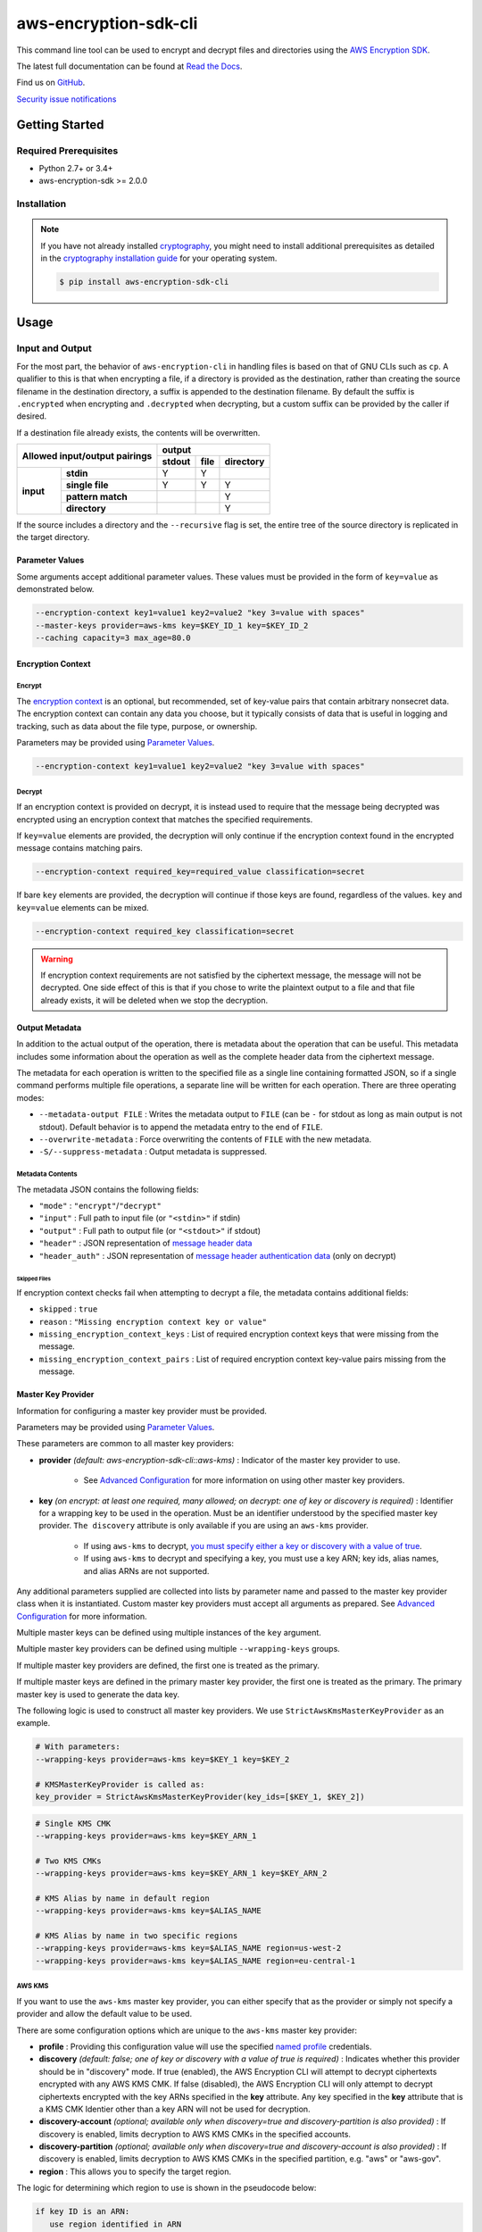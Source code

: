 ######################
aws-encryption-sdk-cli
######################

.. image:: https://img.shields.io/pypi/v/aws-encryption-sdk-cli.svg
   :target: https://pypi.python.org/pypi/aws-encryption-sdk-cli
   :alt: Latest Version

.. image:: https://img.shields.io/pypi/pyversions/aws-encryption-sdk-cli.svg
   :target: https://pypi.python.org/pypi/aws-encryption-sdk-cli
   :alt: Supported Python Versions

.. image:: https://img.shields.io/badge/code_style-black-000000.svg
   :target: https://github.com/ambv/black
   :alt: Code style: black

.. image:: https://readthedocs.org/projects/aws-encryption-sdk-cli/badge/
   :target: https://aws-encryption-sdk-cli.readthedocs.io/en/stable/
   :alt: Documentation Status

.. image:: https://github.com/aws/aws-encryption-sdk-cli/workflows/tests/badge.svg
   :target: https://github.com/aws/aws-encryption-sdk-cli/actions?query=workflow%3Atests
   :alt: tests

.. image:: https://github.com/aws/aws-encryption-sdk-cli/workflows/static%20analysis/badge.svg
   :target: https://github.com/aws/aws-encryption-sdk-cli/actions?query=workflow%3A%22static+analysis%22
   :alt: static analysis


This command line tool can be used to encrypt and decrypt files and directories using the `AWS Encryption SDK`_.

The latest full documentation can be found at `Read the Docs`_.

Find us on `GitHub`_.

`Security issue notifications`_

***************
Getting Started
***************

Required Prerequisites
======================

* Python 2.7+ or 3.4+
* aws-encryption-sdk >= 2.0.0

Installation
============

.. note::

   If you have not already installed `cryptography`_, you might need to install additional prerequisites as
   detailed in the `cryptography installation guide`_ for your operating system.

   .. code::

       $ pip install aws-encryption-sdk-cli

*****
Usage
*****

Input and Output
================

For the most part, the behavior of ``aws-encryption-cli`` in handling files is based on that
of GNU CLIs such as ``cp``.  A qualifier to this is that when encrypting a file, if a
directory is provided as the destination, rather than creating the source filename
in the destination directory, a suffix is appended to the destination filename. By
default the suffix is ``.encrypted`` when encrypting and ``.decrypted`` when decrypting,
but a custom suffix can be provided by the caller if desired.

If a destination file already exists, the contents will be overwritten.

.. table::

    +------------------------------+---------------------------------------+
    | **Allowed input/output       | **output**                            |
    | pairings**                   +------------+----------+---------------+
    |                              | **stdout** | **file** | **directory** |
    +-----------+------------------+------------+----------+---------------+
    | **input** |   **stdin**      | Y          | Y        |               |
    |           +------------------+------------+----------+---------------+
    |           |  **single file** | Y          | Y        | Y             |
    |           +------------------+------------+----------+---------------+
    |           | **pattern match**|            |          | Y             |
    |           +------------------+------------+----------+---------------+
    |           |   **directory**  |            |          | Y             |
    +-----------+------------------+------------+----------+---------------+

If the source includes a directory and the ``--recursive`` flag is set, the entire
tree of the source directory is replicated in the target directory.

Parameter Values
----------------
Some arguments accept additional parameter values.  These values must be provided in the
form of ``key=value`` as demonstrated below.

.. code-block:: sh

   --encryption-context key1=value1 key2=value2 "key 3=value with spaces"
   --master-keys provider=aws-kms key=$KEY_ID_1 key=$KEY_ID_2
   --caching capacity=3 max_age=80.0


Encryption Context
------------------

Encrypt
```````

The `encryption context`_ is an optional, but recommended, set of key-value pairs that contain
arbitrary nonsecret data. The encryption context can contain any data you choose, but it
typically consists of data that is useful in logging and tracking, such as data about the file
type, purpose, or ownership.

Parameters may be provided using `Parameter Values`_.

.. code-block:: sh

   --encryption-context key1=value1 key2=value2 "key 3=value with spaces"

Decrypt
```````

If an encryption context is provided on decrypt, it is instead used to require that the message
being decrypted was encrypted using an encryption context that matches the specified requirements.

If ``key=value`` elements are provided, the decryption will only continue if the encryption
context found in the encrypted message contains matching pairs.

.. code-block:: sh

   --encryption-context required_key=required_value classification=secret

If bare ``key`` elements are provided, the decryption will continue if those keys are found,
regardless of the values. ``key`` and ``key=value`` elements can be mixed.

.. code-block:: sh

   --encryption-context required_key classification=secret

.. warning::

   If encryption context requirements are not satisfied by the ciphertext message, the
   message will not be decrypted. One side effect of this is that if you chose to write
   the plaintext output to a file and that file already exists, it will be deleted when
   we stop the decryption.

Output Metadata
---------------
In addition to the actual output of the operation, there is metadata about the operation
that can be useful. This metadata includes some information about the operation as well as
the complete header data from the ciphertext message.

The metadata for each operation is written to the specified file as a single line containing
formatted JSON, so if a single command performs multiple file operations, a separate line
will be written for each operation. There are three operating modes:

* ``--metadata-output FILE`` : Writes the metadata output to ``FILE`` (can be ``-`` for stdout
  as long as main output is not stdout). Default behavior is to append the metadata entry to
  the end of ``FILE``.
* ``--overwrite-metadata`` : Force overwriting the contents of ``FILE`` with the new metadata.
* ``-S/--suppress-metadata`` : Output metadata is suppressed.

Metadata Contents
`````````````````
The metadata JSON contains the following fields:

* ``"mode"`` : ``"encrypt"``/``"decrypt"``
* ``"input"`` : Full path to input file (or ``"<stdin>"`` if stdin)
* ``"output"`` : Full path to output file (or ``"<stdout>"`` if stdout)
* ``"header"`` : JSON representation of `message header data`_
* ``"header_auth"`` : JSON representation of `message header authentication data`_ (only on decrypt)

Skipped Files
~~~~~~~~~~~~~
If encryption context checks fail when attempting to decrypt a file, the metadata contains
additional fields:

* ``skipped`` : ``true``
* ``reason`` : ``"Missing encryption context key or value"``
* ``missing_encryption_context_keys`` : List of required encryption context keys that were
  missing from the message.
* ``missing_encryption_context_pairs`` : List of required encryption context key-value pairs
  missing from the message.


Master Key Provider
-------------------
Information for configuring a master key provider must be provided.

Parameters may be provided using `Parameter Values`_.

These parameters are common to all master key providers:

* **provider** *(default: aws-encryption-sdk-cli::aws-kms)* : Indicator of the master key
  provider to use.

    * See `Advanced Configuration`_ for more information on using other master key providers.

* **key** *(on encrypt: at least one required, many allowed; on decrypt: one of key or discovery is required)* :
  Identifier for a wrapping key to be used in the operation. Must be an identifier understood by the specified master
  key provider. ``The discovery`` attribute is only available if you are using an ``aws-kms`` provider.

    * If using ``aws-kms`` to decrypt, `you must specify either a key or discovery with a value of true`_.
    * If using ``aws-kms`` to decrypt and specifying a key, you must use a key ARN; key ids, alias names, and alias ARNs are not supported.

Any additional parameters supplied are collected into lists by parameter name and
passed to the master key provider class when it is instantiated. Custom master key providers
must accept all arguments as prepared. See `Advanced Configuration`_ for more information.

Multiple master keys can be defined using multiple instances of the ``key`` argument.

Multiple master key providers can be defined using multiple ``--wrapping-keys`` groups.

If multiple master key providers are defined, the first one is treated as the primary.

If multiple master keys are defined in the primary master key provider, the first one is treated
as the primary. The primary master key is used to generate the data key.

The following logic is used to construct all master key providers. We use
``StrictAwsKmsMasterKeyProvider`` as an example.

.. code-block:: python

   # With parameters:
   --wrapping-keys provider=aws-kms key=$KEY_1 key=$KEY_2

   # KMSMasterKeyProvider is called as:
   key_provider = StrictAwsKmsMasterKeyProvider(key_ids=[$KEY_1, $KEY_2])

.. code-block:: sh

   # Single KMS CMK
   --wrapping-keys provider=aws-kms key=$KEY_ARN_1

   # Two KMS CMKs
   --wrapping-keys provider=aws-kms key=$KEY_ARN_1 key=$KEY_ARN_2

   # KMS Alias by name in default region
   --wrapping-keys provider=aws-kms key=$ALIAS_NAME

   # KMS Alias by name in two specific regions
   --wrapping-keys provider=aws-kms key=$ALIAS_NAME region=us-west-2
   --wrapping-keys provider=aws-kms key=$ALIAS_NAME region=eu-central-1

AWS KMS
```````
If you want to use the ``aws-kms`` master key provider, you can either specify that
as the provider or simply not specify a provider and allow the default value to be used.

There are some configuration options which are unique to the ``aws-kms`` master key provider:

* **profile** : Providing this configuration value will use the specified `named profile`_
  credentials.
* **discovery** *(default: false; one of key or discovery with a value of true is required)* :
  Indicates whether this provider should be in "discovery" mode. If true (enabled), the AWS Encryption CLI will attempt
  to decrypt ciphertexts encrypted with any AWS KMS CMK. If false (disabled), the AWS Encryption CLI will only attempt
  to decrypt ciphertexts encrypted with the key ARNs specified in the **key** attribute.
  Any key specified in the **key** attribute that is a KMS CMK Identier other than a key ARN will not
  be used for decryption.
* **discovery-account** *(optional; available only when discovery=true and discovery-partition is also provided)* :
  If discovery is enabled, limits decryption to AWS KMS CMKs in the specified accounts.
* **discovery-partition** *(optional; available only when discovery=true and discovery-account is also provided)* :
  If discovery is enabled, limits decryption to AWS KMS CMKs in the specified partition, e.g. "aws" or "aws-gov".
* **region** : This allows you to specify the target region.

The logic for determining which region to use is shown in the pseudocode below:

.. code-block:: python

   if key ID is an ARN:
      use region identified in ARN
   else:
      if region is specified:
         use region
      else if profile is specified and profile has a defined region:
         use region defined in profile
      else:
         use system default region

Advanced Configuration
``````````````````````
If you want to use a different master key provider, that provider must register a
`setuptools entry point`_. You can find an example of registering this entry point in the
``setup.py`` for this package.

When a provider name is specifed in a call to ``aws-encryption-cli``, the appropriate entry
point for that name is used.

Handling Multiple Entry Points
~~~~~~~~~~~~~~~~~~~~~~~~~~~~~~
If multiple entry points are registered for a given name, you will need to specify the package
that registered the entry point you want to use.

In order to specify the package name, use the format: ``PACKAGE_NAME::ENTRY_POINT``.


* ``provider=aws-kms``
* ``provider=aws-encryption-sdk-cli::aws-kms``

If you supply only an entry point name and there is only one entry point registered for that
name, that entry point will be used.

If you supply only an entry point name and there is more than one entry point registered
for that name, an error will be raised showing you all of the packages that have an entry
point registered for that name.

If you supply both a package and an entry point name, that exact entry point will be used.
If it is not accessible, an error will be raised showing you all of the packages that have
an entry point registered for that name.

External Master Key Providers
~~~~~~~~~~~~~~~~~~~~~~~~~~~~~
The entry point name use must not contain the string ``::``. This is used as a namespace
separator as descibed in `Handling Multiple Entry Points`_.

When called, these entry points must return an instance of a master key provider. They must
accept the parameters prepared by the CLI as described in `Master Key Provider`_.

These entry points must be registered in the ``aws_encryption_sdk_cli.master_key_providers``
group.

If the entry point raises a ``aws_encryption_sdk_cli.exceptions.BadUserArgumentError``, the
CLI will present the raised error message to the user to indicate bad user input.

Data Key Caching
----------------
Data key caching is optional, but if used then the parameters noted as required must
be provided.  For detailed information about using data key caching with the AWS
Encryption SDK, see the `data key caching documentation`_.

Parameters may be provided using `Parameter Values`_.

Allowed parameters:

* **capacity** *(required)* : Number of entries that the cache will hold.
* **max_age** *(required)* :  Determines how long each entry can remain in the cache, beginning when it was added.
* **max_messages_encrypted** :  Determines how long each entry can remain in the cache, beginning when it was added.
* **max_bytes_encrypted** : Specifies the maximum number of bytes that a cached data key can encrypt.


Logging and Verbosity
---------------------
The ``-v`` argument allows you to tune the verbosity of the built-in logging to your desired level.
In short, the more ``-v`` arguments you supply, the more verbose the output gets.

* unset : ``aws-encryption-cli`` logs all warnings, all dependencies only log critical messages
* ``-v`` :  ``aws-encryption-cli`` performs moderate logging, all dependencies only log critical messages
* ``-vv`` :  ``aws-encryption-cli`` performs detailed logging, all dependencies only log critical messages
* ``-vvv`` :  ``aws-encryption-cli`` performs detailed logging, all dependencies perform moderate logging
* ``-vvvv`` :  ``aws-encryption-cli`` performs detailed logging, all dependencies perform detailed logging

.. table::

   +-----------------------------------------------+
   |           python logging levels               |
   +===========+====================+==============+
   | verbosity | aws-encryption-cli | dependencies |
   | flag      |                    |              |
   +-----------+--------------------+--------------+
   | unset     | WARNING            | CRITICAL     |
   +-----------+--------------------+--------------+
   | -v        | INFO               | CRITICAL     |
   +-----------+--------------------+--------------+
   | -vv       | DEBUG              | CRITICAL     |
   +-----------+--------------------+--------------+
   | -vvv      | DEBUG              | INFO         |
   +-----------+--------------------+--------------+
   | -vvvv     | DEBUG              | DEBUG        |
   +-----------+--------------------+--------------+


Configuration Files
-------------------
As with any CLI where the configuration can get rather complex, you might want to use a configuration
file to define some or all of your desired behavior.

Configuration files are supported using Python's native `argparse file support`_, which allows
you to write configuration files exactly as you would enter arguments in the shell. Configuration
file references passed to ``aws-encryption-cli`` are identified by the ``@`` prefix and the
contents are expanded as if you had included them in line. Configuration files can have any
name you desire.

.. note::

   In PowerShell, you will need to escape the ``@`` symbol so that it is sent to ``aws-encryption-cli``
   rather than interpreted by PowerShell.

For example, if I wanted to use a common master key configuration for all of my calls, I could
create a file ``master-key.conf`` with contents detailing my master key configuration.

**master-key.conf**

.. code-block:: sh

   --master-key key=A_KEY key=ANOTHER_KEY

Then, when calling ``aws-encryption-cli``, I can specify the rest of my arguments and reference
my new configuration file, and ``aws-encryption-cli`` will use the composite configuration.

.. code-block:: sh

   aws-encryption-cli -e -i $INPUT_FILE -o $OUTPUT_FILE @master-key.conf


To extend the example, if I wanted a common caching configuration for all of my calls, I could
similarly place my caching configuration in a configuration file ``caching.conf`` in this example
and include both files in my call.

**caching.conf**

.. code-block:: sh

   --caching capacity=10 max_age=60.0 max_messages_encrypted=15

.. code-block:: sh

   aws-encryption-cli -e -i $INPUT_FILE -o $OUTPUT_FILE @master-key.conf @caching.conf

Configuration files can be referenced anywhere in ``aws-encryption-cli`` parameters.

.. code-block:: sh

   aws-encryption-cli -e -i $INPUT_DIR -o $OUTPUT_DIR @master-key.conf @caching.conf --recursive

Configuration files can have many lines, include comments using ``#``. Escape characters are
platform-specific: ``\`` on Linux and MacOS and ````` on Windows. Configuration files may
also include references to other configuration files.

**my-encrypt.config**

.. code-block:: sh

   --encrypt
   @master-key.conf # Use existing master key config
   @caching.conf
   # Always recurse, but require interactive overwrite.
   --recursive
   --interactive

.. code-block:: sh

   aws-encryption-cli @my-encrypt -i $INPUT -o $OUTPUT


Encoding
--------
By default, ``aws-encryption-cli`` will always output raw binary data and expect raw binary data
as input. However, there are some cases where you might not want this to be the case.

Sometimes this might be for convenience:

* Accepting ciphertext through stdin from a human.
* Presenting ciphertext through stdout to a human.

Sometimes it might be out of necessity:

* Saving ciphertext output to a shell variable.

   * Most shells apply a system encoding to any data stored in a variable. As a result, this
     often results in corrupted data if binary data is stored without additional encoding.

* Piping ciphertext in PowerShell.

   * Similar to the above, all data passed through a PowerShell pipe is encoded using the
     system encoding.

In order to address these scenarios, we provide two optional arguments:

* ``--decode`` : Base64-decode input before processing.
* ``--encode`` : Base64-encode output after processing.

These can be used independently or together, on any valid input or output.

Be aware, however, that if you target multiple files either through a path expansion or by
targetting a directory, the requested decoding/encoding will be applied to all files.


.. _AWS Encryption SDK: https://docs.aws.amazon.com/encryption-sdk/latest/developer-guide/introduction.html
.. _message header data: http://docs.aws.amazon.com/encryption-sdk/latest/developer-guide/message-format.html#header-structure
.. _message header authentication data: http://docs.aws.amazon.com/encryption-sdk/latest/developer-guide/message-format.html#header-authentication
.. _Read the Docs: http://aws-encryption-sdk-cli.readthedocs.io/en/latest/
.. _GitHub: https://github.com/aws/aws-encryption-sdk-cli/
.. _cryptography: https://cryptography.io/en/latest/
.. _cryptography installation guide: https://cryptography.io/en/latest/installation/
.. _data key caching documentation: http://docs.aws.amazon.com/encryption-sdk/latest/developer-guide/data-key-caching.html
.. _encryption context: http://docs.aws.amazon.com/encryption-sdk/latest/developer-guide/concepts.html#encryption-context
.. _KMSMasterKeyProvider: http://aws-encryption-sdk-python.readthedocs.io/en/latest/generated/aws_encryption_sdk.key_providers.kms.html#aws_encryption_sdk.key_providers.kms.KMSMasterKeyProvider
.. _argparse file support: https://docs.python.org/3/library/argparse.html#fromfile-prefix-chars
.. _named profile: http://docs.aws.amazon.com/cli/latest/userguide/cli-multiple-profiles.html
.. _setuptools entry point: http://setuptools.readthedocs.io/en/latest/setuptools.html#dynamic-discovery-of-services-and-plugins
.. _you must specify either a key or discovery with a value of true: https://docs.aws.amazon.com/encryption-sdk/latest/developer-guide/crypto-cli-how-to.html#crypto-cli-master-key
.. _Security issue notifications: https://github.com/aws/aws-encryption-sdk-cli/tree/master/CONTRIBUTING.md#security-issue-notifications
